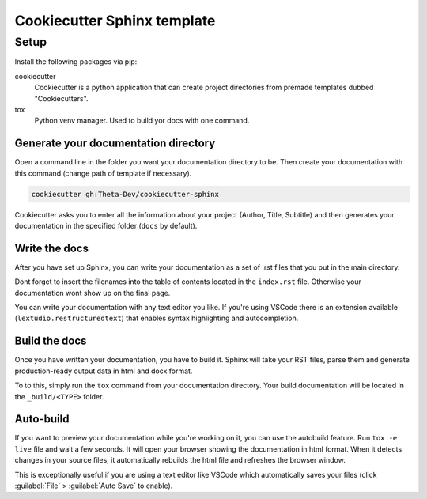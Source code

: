 #############################################################################################################
Cookiecutter Sphinx template
#############################################################################################################

Setup
#####

Install the following packages via pip:

cookiecutter
  Cookiecutter is a python application that can create project directories from premade templates dubbed
  "Cookiecutters".

tox
  Python venv manager. Used to build yor docs with one command.

Generate your documentation directory
======================================
Open a command line in the folder you want your documentation directory to be.
Then create your documentation with this command (change path of template if necessary).

.. code-block:: sh

    cookiecutter gh:Theta-Dev/cookiecutter-sphinx

Cookiecutter asks you to enter all the information about your project (Author, Title, Subtitle) and
then generates your documentation in the specified folder (``docs`` by default).

Write the docs
===============
After you have set up Sphinx, you can write your documentation as a set of .rst files that you put in the
main directory.

Dont forget to insert the filenames into the table of contents located in the ``index.rst`` file.
Otherwise your documentation wont show up on the final page.

You can write your documentation with any text editor you like. If you're using VSCode there is
an extension available (``lextudio.restructuredtext``) that enables syntax highlighting
and autocompletion.

Build the docs
===============
Once you have written your documentation, you have to build it. Sphinx will take your RST files,
parse them and generate production-ready output data in html and docx format.

To to this, simply run the ``tox`` command from your documentation directory.
Your build documentation will be located in the ``_build/<TYPE>`` folder.

Auto-build
===========
If you want to preview your documentation while you're working on it, you can use the autobuild
feature. Run ``tox -e live`` file and wait a few seconds. It will open your browser
showing the documentation in html format. When it detects changes in your source files, it
automatically rebuilds the html file and refreshes the browser window.

This is exceptionally useful if you are using a text editor like VSCode
which automatically saves your files (click :guilabel:`File` > :guilabel:`Auto Save` to enable).
